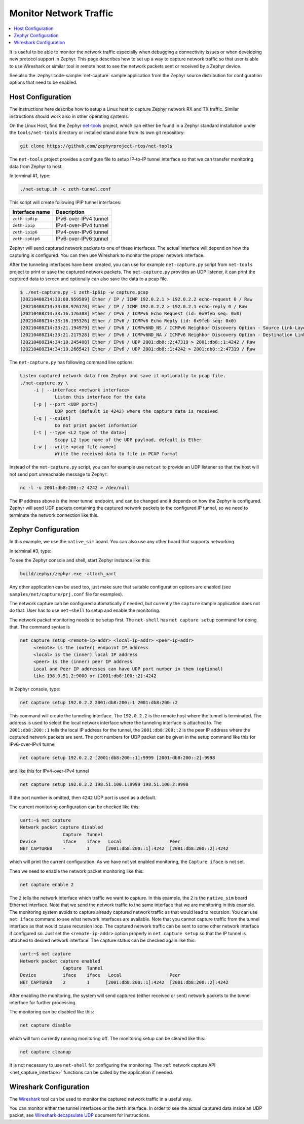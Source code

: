 .. _network_monitoring:

Monitor Network Traffic
#######################

.. contents::
    :local:
    :depth: 2

It is useful to be able to monitor the network traffic especially when
debugging a connectivity issues or when developing new protocol support in
Zephyr. This page describes how to set up a way to capture network traffic so
that user is able to use Wireshark or similar tool in remote host to see the
network packets sent or received by a Zephyr device.

See also the :zephyr:code-sample:`net-capture` sample application from the Zephyr
source distribution for configuration options that need to be enabled.

Host Configuration
******************

The instructions here describe how to setup a Linux host to capture Zephyr
network RX and TX traffic. Similar instructions should work also in other
operating systems.

On the Linux Host, find the Zephyr `net-tools`_ project, which can either be
found in a Zephyr standard installation under the ``tools/net-tools`` directory
or installed stand alone from its own git repository:

.. code-block:: console

   git clone https://github.com/zephyrproject-rtos/net-tools

The ``net-tools`` project provides a configure file to setup IP-to-IP tunnel
interface so that we can transfer monitoring data from Zephyr to host.

In terminal #1, type:

.. code-block:: console

   ./net-setup.sh -c zeth-tunnel.conf

This script will create following IPIP tunnel interfaces:

.. csv-table::
   :header: "Interface name", "Description"
   :widths: auto

   "``zeth-ip6ip``", "IPv6-over-IPv4 tunnel"
   "``zeth-ipip``", "IPv4-over-IPv4 tunnel"
   "``zeth-ipip6``", "IPv4-over-IPv6 tunnel"
   "``zeth-ip6ip6``", "IPv6-over-IPv6 tunnel"

Zephyr will send captured network packets to one of these interfaces.
The actual interface will depend on how the capturing is configured.
You can then use Wireshark to monitor the proper network interface.

After the tunneling interfaces have been created, you can use for example
``net-capture.py`` script from ``net-tools`` project to print or save the
captured network packets. The ``net-capture.py`` provides an UDP listener,
it can print the captured data to screen and optionally can also save the
data to a pcap file.

.. code-block:: console

   $ ./net-capture.py -i zeth-ip6ip -w capture.pcap
   [20210408Z14:33:08.959589] Ether / IP / ICMP 192.0.2.1 > 192.0.2.2 echo-request 0 / Raw
   [20210408Z14:33:08.976178] Ether / IP / ICMP 192.0.2.2 > 192.0.2.1 echo-reply 0 / Raw
   [20210408Z14:33:16.176303] Ether / IPv6 / ICMPv6 Echo Request (id: 0x9feb seq: 0x0)
   [20210408Z14:33:16.195326] Ether / IPv6 / ICMPv6 Echo Reply (id: 0x9feb seq: 0x0)
   [20210408Z14:33:21.194979] Ether / IPv6 / ICMPv6ND_NS / ICMPv6 Neighbor Discovery Option - Source Link-Layer Address 02:00:5e:00:53:3b
   [20210408Z14:33:21.217528] Ether / IPv6 / ICMPv6ND_NA / ICMPv6 Neighbor Discovery Option - Destination Link-Layer Address 00:00:5e:00:53:ff
   [20210408Z14:34:10.245408] Ether / IPv6 / UDP 2001:db8::2:47319 > 2001:db8::1:4242 / Raw
   [20210408Z14:34:10.266542] Ether / IPv6 / UDP 2001:db8::1:4242 > 2001:db8::2:47319 / Raw

The ``net-capture.py`` has following command line options:

.. code-block:: console

   Listen captured network data from Zephyr and save it optionally to pcap file.
   ./net-capture.py \
	-i | --interface <network interface>
		Listen this interface for the data
	[-p | --port <UDP port>]
		UDP port (default is 4242) where the capture data is received
	[-q | --quiet]
		Do not print packet information
	[-t | --type <L2 type of the data>]
		Scapy L2 type name of the UDP payload, default is Ether
	[-w | --write <pcap file name>]
		Write the received data to file in PCAP format

Instead of the ``net-capture.py`` script, you can for example use ``netcat``
to provide an UDP listener so that the host will not send port unreachable
message to Zephyr:

.. code-block:: console

   nc -l -u 2001:db8:200::2 4242 > /dev/null

The IP address above is the inner tunnel endpoint, and can be changed and
it depends on how the Zephyr is configured. Zephyr will send UDP packets
containing the captured network packets to the configured IP tunnel, so we
need to terminate the network connection like this.

.. _`net-tools`: https://github.com/zephyrproject-rtos/net-tools

Zephyr Configuration
********************

In this example, we use the ``native_sim`` board. You can also use any other board
that supports networking.

In terminal #3, type:

.. zephyr-app-commands::
   :zephyr-app: samples/net/capture
   :host-os: unix
   :board: native_sim
   :gen-args: -DCONFIG_UART_NATIVE_PTY_AUTOATTACH_DEFAULT_CMD=\""gnome-terminal -- screen %s"\"
   :goals: build
   :compact:

To see the Zephyr console and shell, start Zephyr instance like this:

.. code-block:: console

   build/zephyr/zephyr.exe -attach_uart

Any other application can be used too, just make sure that suitable
configuration options are enabled (see ``samples/net/capture/prj.conf`` file
for examples).

The network capture can be configured automatically if needed, but
currently the ``capture`` sample application does not do that. User has to use
``net-shell`` to setup and enable the monitoring.

The network packet monitoring needs to be setup first. The ``net-shell`` has
``net capture setup`` command for doing that. The command syntax is

.. code-block:: console

   net capture setup <remote-ip-addr> <local-ip-addr> <peer-ip-addr>
        <remote> is the (outer) endpoint IP address
        <local> is the (inner) local IP address
        <peer> is the (inner) peer IP address
        Local and Peer IP addresses can have UDP port number in them (optional)
        like 198.0.51.2:9000 or [2001:db8:100::2]:4242

In Zephyr console, type:

.. code-block:: console

   net capture setup 192.0.2.2 2001:db8:200::1 2001:db8:200::2

This command will create the tunneling interface. The ``192.0.2.2`` is the
remote host where the tunnel is terminated. The address is used to select
the local network interface where the tunneling interface is attached to.
The ``2001:db8:200::1`` tells the local IP address for the tunnel,
the ``2001:db8:200::2`` is the peer IP address where the captured network
packets are sent. The port numbers for UDP packet can be given in the
setup command like this for IPv6-over-IPv4 tunnel

.. code-block:: console

   net capture setup 192.0.2.2 [2001:db8:200::1]:9999 [2001:db8:200::2]:9998

and like this for IPv4-over-IPv4 tunnel

.. code-block:: console

   net capture setup 192.0.2.2 198.51.100.1:9999 198.51.100.2:9998

If the port number is omitted, then ``4242`` UDP port is used as a default.

The current monitoring configuration can be checked like this:

.. code-block:: console

   uart:~$ net capture
   Network packet capture disabled
                   Capture  Tunnel
   Device          iface    iface   Local                  Peer
   NET_CAPTURE0    -        1      [2001:db8:200::1]:4242  [2001:db8:200::2]:4242

which will print the current configuration. As we have not yet enabled
monitoring, the ``Capture iface`` is not set.

Then we need to enable the network packet monitoring like this:

.. code-block:: console

   net capture enable 2

The ``2`` tells the network interface which traffic we want to capture. In
this example, the ``2`` is the ``native_sim`` board Ethernet interface.
Note that we send the network traffic to the same interface that we are
monitoring in this example. The monitoring system avoids to capture already
captured network traffic as that would lead to recursion.
You can use ``net iface`` command to see what network interfaces are available.
Note that you cannot capture traffic from the tunnel interface as that would
cause recursion loop.
The captured network traffic can be sent to some other network interface
if configured so. Just set the ``<remote-ip-addr>`` option properly in
``net capture setup`` so that the IP tunnel is attached to desired network
interface.
The capture status can be checked again like this:

.. code-block:: console

   uart:~$ net capture
   Network packet capture enabled
                   Capture  Tunnel
   Device          iface    iface   Local                  Peer
   NET_CAPTURE0    2        1      [2001:db8:200::1]:4242  [2001:db8:200::2]:4242

After enabling the monitoring, the system will send captured (either received
or sent) network packets to the tunnel interface for further processing.

The monitoring can be disabled like this:

.. code-block:: console

   net capture disable

which will turn currently running monitoring off. The monitoring setup can
be cleared like this:

.. code-block:: console

   net capture cleanup

It is not necessary to use ``net-shell`` for configuring the monitoring.
The :ref:`network capture API <net_capture_interface>` functions can be called
by the application if needed.

Wireshark Configuration
***********************

The `Wireshark <https://www.wireshark.org/>`_ tool can be used to monitor the
captured network traffic in a useful way.

You can monitor either the tunnel interfaces or the ``zeth`` interface.
In order to see the actual captured data inside an UDP packet,
see `Wireshark decapsulate UDP`_ document for instructions.

.. _Wireshark decapsulate UDP:
   https://osqa-ask.wireshark.org/questions/28138/decoding-ethernet-encapsulated-in-tcp-or-udp/
